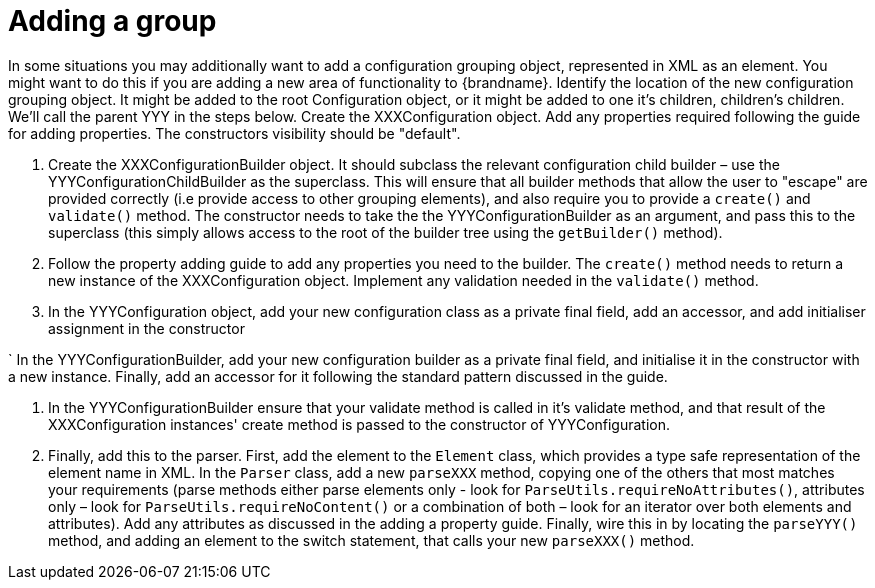 ifdef::context[:parent-context: {context}]
[id="adding-a-group_{context}"]
= Adding a group
:context: adding-a-group

In some situations you may additionally want to add a configuration grouping object, represented in XML as an element.
You might want to do this if you are adding a new area of functionality to {brandname}.
Identify the location of the new configuration grouping object.
It might be added to the root Configuration object, or it might be added to one it's children, children's children.
We'll call the parent YYY in the steps below. Create the XXXConfiguration object.
Add any properties required following the guide for adding properties.
The constructors visibility should be "default".

[arabic]
. Create the XXXConfigurationBuilder object.
It should subclass the relevant configuration child builder – use the YYYConfigurationChildBuilder as the superclass.
This will ensure that all builder methods that allow the user to "escape" are provided correctly (i.e provide access to other grouping elements), and also require you to provide a `create()` and `validate()` method.
The constructor needs to take the the YYYConfigurationBuilder as an argument, and pass this to the superclass (this simply allows access to the root of the builder tree using the `getBuilder()` method).
. Follow the property adding guide to add any properties you need to the builder.
The `create()` method needs to return a new instance of the XXXConfiguration object.
Implement any validation needed in the `validate()` method.
. In the YYYConfiguration object, add your new configuration class as a private final field, add an accessor, and add initialiser assignment in the constructor

` In the YYYConfigurationBuilder, add your new configuration builder as a private final field, and initialise it in the constructor with a new instance.
Finally, add an accessor for it following the standard pattern discussed in the guide.

[arabic]
. In the YYYConfigurationBuilder ensure that your validate method is called in it's validate method, and that result of the XXXConfiguration instances' create method is passed to the constructor of YYYConfiguration.
. Finally, add this to the parser.
First, add the element to the `Element` class, which provides a type safe representation of the element name in XML.
In the `Parser` class, add a new `parseXXX` method, copying one of the others that most matches your requirements (parse methods either parse elements only - look for `ParseUtils.requireNoAttributes()`, attributes only – look for `ParseUtils.requireNoContent()` or a combination of both – look for an iterator over both elements and attributes).
Add any attributes as discussed in the adding a property guide.
Finally, wire this in by locating the `parseYYY()` method, and adding an element to the switch statement, that calls your new `parseXXX()` method.


ifdef::parent-context[:context: {parent-context}]
ifndef::parent-context[:!context:]